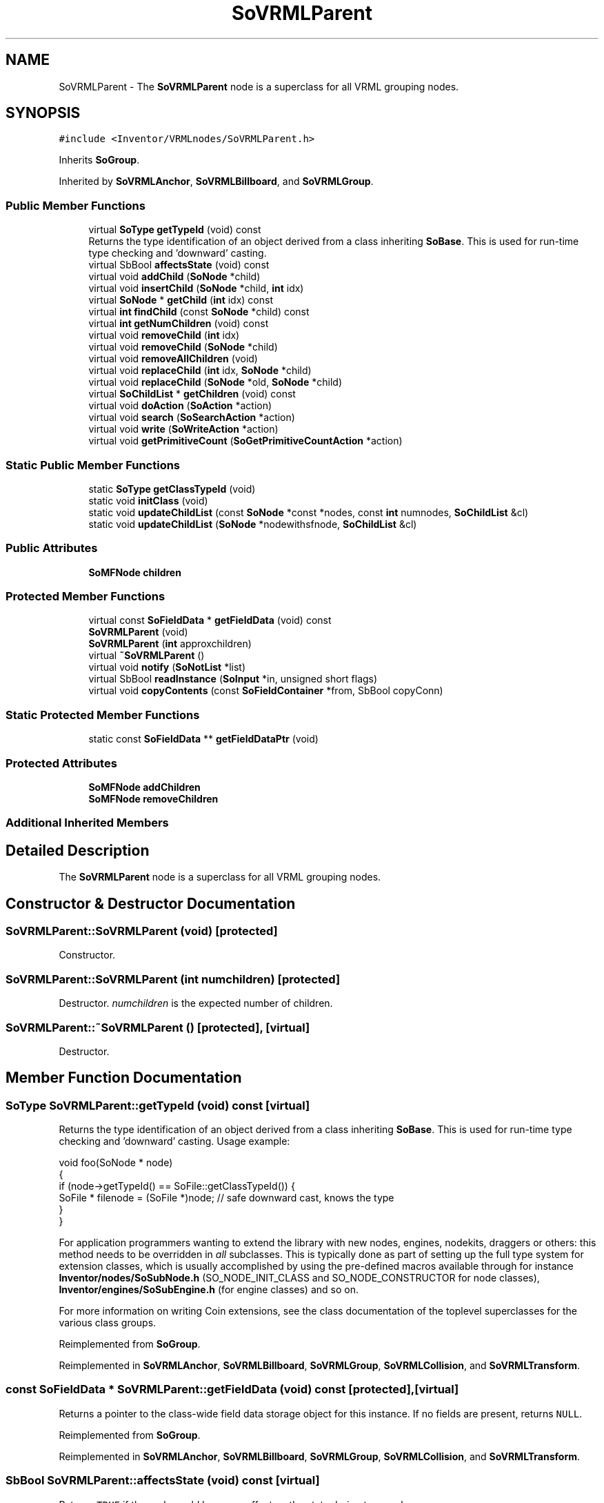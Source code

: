.TH "SoVRMLParent" 3 "Sun May 28 2017" "Version 4.0.0a" "Coin" \" -*- nroff -*-
.ad l
.nh
.SH NAME
SoVRMLParent \- The \fBSoVRMLParent\fP node is a superclass for all VRML grouping nodes\&.  

.SH SYNOPSIS
.br
.PP
.PP
\fC#include <Inventor/VRMLnodes/SoVRMLParent\&.h>\fP
.PP
Inherits \fBSoGroup\fP\&.
.PP
Inherited by \fBSoVRMLAnchor\fP, \fBSoVRMLBillboard\fP, and \fBSoVRMLGroup\fP\&.
.SS "Public Member Functions"

.in +1c
.ti -1c
.RI "virtual \fBSoType\fP \fBgetTypeId\fP (void) const"
.br
.RI "Returns the type identification of an object derived from a class inheriting \fBSoBase\fP\&. This is used for run-time type checking and 'downward' casting\&. "
.ti -1c
.RI "virtual SbBool \fBaffectsState\fP (void) const"
.br
.ti -1c
.RI "virtual void \fBaddChild\fP (\fBSoNode\fP *child)"
.br
.ti -1c
.RI "virtual void \fBinsertChild\fP (\fBSoNode\fP *child, \fBint\fP idx)"
.br
.ti -1c
.RI "virtual \fBSoNode\fP * \fBgetChild\fP (\fBint\fP idx) const"
.br
.ti -1c
.RI "virtual \fBint\fP \fBfindChild\fP (const \fBSoNode\fP *child) const"
.br
.ti -1c
.RI "virtual \fBint\fP \fBgetNumChildren\fP (void) const"
.br
.ti -1c
.RI "virtual void \fBremoveChild\fP (\fBint\fP idx)"
.br
.ti -1c
.RI "virtual void \fBremoveChild\fP (\fBSoNode\fP *child)"
.br
.ti -1c
.RI "virtual void \fBremoveAllChildren\fP (void)"
.br
.ti -1c
.RI "virtual void \fBreplaceChild\fP (\fBint\fP idx, \fBSoNode\fP *child)"
.br
.ti -1c
.RI "virtual void \fBreplaceChild\fP (\fBSoNode\fP *old, \fBSoNode\fP *child)"
.br
.ti -1c
.RI "virtual \fBSoChildList\fP * \fBgetChildren\fP (void) const"
.br
.ti -1c
.RI "virtual void \fBdoAction\fP (\fBSoAction\fP *action)"
.br
.ti -1c
.RI "virtual void \fBsearch\fP (\fBSoSearchAction\fP *action)"
.br
.ti -1c
.RI "virtual void \fBwrite\fP (\fBSoWriteAction\fP *action)"
.br
.ti -1c
.RI "virtual void \fBgetPrimitiveCount\fP (\fBSoGetPrimitiveCountAction\fP *action)"
.br
.in -1c
.SS "Static Public Member Functions"

.in +1c
.ti -1c
.RI "static \fBSoType\fP \fBgetClassTypeId\fP (void)"
.br
.ti -1c
.RI "static void \fBinitClass\fP (void)"
.br
.ti -1c
.RI "static void \fBupdateChildList\fP (const \fBSoNode\fP *const *nodes, const \fBint\fP numnodes, \fBSoChildList\fP &cl)"
.br
.ti -1c
.RI "static void \fBupdateChildList\fP (\fBSoNode\fP *nodewithsfnode, \fBSoChildList\fP &cl)"
.br
.in -1c
.SS "Public Attributes"

.in +1c
.ti -1c
.RI "\fBSoMFNode\fP \fBchildren\fP"
.br
.in -1c
.SS "Protected Member Functions"

.in +1c
.ti -1c
.RI "virtual const \fBSoFieldData\fP * \fBgetFieldData\fP (void) const"
.br
.ti -1c
.RI "\fBSoVRMLParent\fP (void)"
.br
.ti -1c
.RI "\fBSoVRMLParent\fP (\fBint\fP approxchildren)"
.br
.ti -1c
.RI "virtual \fB~SoVRMLParent\fP ()"
.br
.ti -1c
.RI "virtual void \fBnotify\fP (\fBSoNotList\fP *list)"
.br
.ti -1c
.RI "virtual SbBool \fBreadInstance\fP (\fBSoInput\fP *in, unsigned short flags)"
.br
.ti -1c
.RI "virtual void \fBcopyContents\fP (const \fBSoFieldContainer\fP *from, SbBool copyConn)"
.br
.in -1c
.SS "Static Protected Member Functions"

.in +1c
.ti -1c
.RI "static const \fBSoFieldData\fP ** \fBgetFieldDataPtr\fP (void)"
.br
.in -1c
.SS "Protected Attributes"

.in +1c
.ti -1c
.RI "\fBSoMFNode\fP \fBaddChildren\fP"
.br
.ti -1c
.RI "\fBSoMFNode\fP \fBremoveChildren\fP"
.br
.in -1c
.SS "Additional Inherited Members"
.SH "Detailed Description"
.PP 
The \fBSoVRMLParent\fP node is a superclass for all VRML grouping nodes\&. 
.SH "Constructor & Destructor Documentation"
.PP 
.SS "SoVRMLParent::SoVRMLParent (void)\fC [protected]\fP"
Constructor\&. 
.SS "SoVRMLParent::SoVRMLParent (\fBint\fP numchildren)\fC [protected]\fP"
Destructor\&. \fInumchildren\fP is the expected number of children\&. 
.SS "SoVRMLParent::~SoVRMLParent ()\fC [protected]\fP, \fC [virtual]\fP"
Destructor\&. 
.SH "Member Function Documentation"
.PP 
.SS "\fBSoType\fP SoVRMLParent::getTypeId (void) const\fC [virtual]\fP"

.PP
Returns the type identification of an object derived from a class inheriting \fBSoBase\fP\&. This is used for run-time type checking and 'downward' casting\&. Usage example:
.PP
.PP
.nf
void foo(SoNode * node)
{
  if (node->getTypeId() == SoFile::getClassTypeId()) {
    SoFile * filenode = (SoFile *)node;  // safe downward cast, knows the type
  }
}
.fi
.PP
.PP
For application programmers wanting to extend the library with new nodes, engines, nodekits, draggers or others: this method needs to be overridden in \fIall\fP subclasses\&. This is typically done as part of setting up the full type system for extension classes, which is usually accomplished by using the pre-defined macros available through for instance \fBInventor/nodes/SoSubNode\&.h\fP (SO_NODE_INIT_CLASS and SO_NODE_CONSTRUCTOR for node classes), \fBInventor/engines/SoSubEngine\&.h\fP (for engine classes) and so on\&.
.PP
For more information on writing Coin extensions, see the class documentation of the toplevel superclasses for the various class groups\&. 
.PP
Reimplemented from \fBSoGroup\fP\&.
.PP
Reimplemented in \fBSoVRMLAnchor\fP, \fBSoVRMLBillboard\fP, \fBSoVRMLGroup\fP, \fBSoVRMLCollision\fP, and \fBSoVRMLTransform\fP\&.
.SS "const \fBSoFieldData\fP * SoVRMLParent::getFieldData (void) const\fC [protected]\fP, \fC [virtual]\fP"
Returns a pointer to the class-wide field data storage object for this instance\&. If no fields are present, returns \fCNULL\fP\&. 
.PP
Reimplemented from \fBSoGroup\fP\&.
.PP
Reimplemented in \fBSoVRMLAnchor\fP, \fBSoVRMLBillboard\fP, \fBSoVRMLGroup\fP, \fBSoVRMLCollision\fP, and \fBSoVRMLTransform\fP\&.
.SS "SbBool SoVRMLParent::affectsState (void) const\fC [virtual]\fP"
Returns \fCTRUE\fP if the node could have any effect on the state during traversal\&.
.PP
If it returns \fCFALSE\fP, no data in the traversal-state will change from the pre-traversal state to the post-traversal state\&. The \fBSoSeparator\fP node will for instance return \fCFALSE\fP, as it pushes and pops the state before and after traversal of its children\&. All \fBSoShape\fP nodes will also return \fCFALSE\fP, as just pushing out geometry data to the rendering engine won't affect the actual rendering state\&.
.PP
The default method returns \fCTRUE\fP, on a 'better safe than sorry' philosophy\&. 
.PP
Reimplemented from \fBSoNode\fP\&.
.SS "void SoVRMLParent::addChild (\fBSoNode\fP * node)\fC [virtual]\fP"
Append a child \fInode\fP to the list of children nodes this group node is managing\&.
.PP
Please note that this method is not virtual in the original SGI Inventor API\&. 
.PP
Reimplemented from \fBSoGroup\fP\&.
.SS "void SoVRMLParent::insertChild (\fBSoNode\fP * child, \fBint\fP newchildindex)\fC [virtual]\fP"
Insert a \fIchild\fP node at position \fInewchildindex\fP\&.
.PP
\fInewchildindex\fP must be <= this->\fBgetNumChildren()\fP
.PP
Please note that this method is not virtual in the original SGI Inventor API\&. 
.PP
Reimplemented from \fBSoGroup\fP\&.
.SS "\fBSoNode\fP * SoVRMLParent::getChild (\fBint\fP index) const\fC [virtual]\fP"
Returns pointer to child node at \fIindex\fP\&.
.PP
Please note that this method is not virtual in the original SGI Inventor API\&. 
.PP
Reimplemented from \fBSoGroup\fP\&.
.SS "\fBint\fP SoVRMLParent::findChild (const \fBSoNode\fP * node) const\fC [virtual]\fP"
Returns index in our list of children for child \fInode\fP, or -1 if \fInode\fP is not a child of this group node\&.
.PP
Please note that this method is not virtual in the original SGI Inventor API\&. 
.PP
Reimplemented from \fBSoGroup\fP\&.
.SS "\fBint\fP SoVRMLParent::getNumChildren (void) const\fC [virtual]\fP"
Returns number of child nodes managed by this group\&.
.PP
Please note that this method is not virtual in the original SGI Inventor API\&. 
.PP
Reimplemented from \fBSoGroup\fP\&.
.SS "void SoVRMLParent::removeChild (\fBint\fP childindex)\fC [virtual]\fP"
Remove node at \fIchildindex\fP in our list of children\&.
.PP
Please note that this method is not virtual in the original SGI Inventor API\&. 
.PP
Reimplemented from \fBSoGroup\fP\&.
.SS "void SoVRMLParent::removeChild (\fBSoNode\fP * child)\fC [virtual]\fP"
Remove \fIchild\fP from the set of children managed by this group node\&. Will decrease the reference count of \fIchild\fP by 1\&.
.PP
This is a convenience method\&. It will simply call \fBfindChild()\fP with \fIchild\fP as argument, and then call \fBremoveChild(int)\fP if the child is found\&.
.PP
Please note that this method is not virtual in the original SGI Inventor API\&. 
.PP
Reimplemented from \fBSoGroup\fP\&.
.SS "void SoVRMLParent::removeAllChildren (void)\fC [virtual]\fP"
Do not manage the children anymore\&. Will dereference all children by 1 as they are removed\&.
.PP
Please note that this method is not virtual in the original SGI Inventor API\&. 
.PP
Reimplemented from \fBSoGroup\fP\&.
.SS "void SoVRMLParent::replaceChild (\fBint\fP index, \fBSoNode\fP * newchild)\fC [virtual]\fP"
Replace child at \fIindex\fP with \fInewChild\fP\&.
.PP
Dereferences the child previously at \fIindex\fP, and increases the reference count of \fInewChild\fP by 1\&.
.PP
\fIindex\fP must be < this->\fBgetNumChildren()\fP
.PP
Please note that this method is not virtual in the original SGI Inventor API\&. 
.PP
Reimplemented from \fBSoGroup\fP\&.
.SS "void SoVRMLParent::replaceChild (\fBSoNode\fP * oldchild, \fBSoNode\fP * newchild)\fC [virtual]\fP"
Replace \fIoldchild\fP with \fInewchild\fP\&.
.PP
Dereferences \fIoldchild\fP by 1, and increases the reference count of \fInewchild\fP by 1\&.
.PP
This is a convenience method\&. It will simply call \fBfindChild()\fP with \fIoldchild\fP as argument, and call \fBreplaceChild(int, SoNode*)\fP if the child is found\&.
.PP
Please note that this method is not virtual in the original SGI Inventor API\&. 
.PP
Reimplemented from \fBSoGroup\fP\&.
.SS "\fBSoChildList\fP * SoVRMLParent::getChildren (void) const\fC [virtual]\fP"
Returns list of children\&. 
.PP
Reimplemented from \fBSoGroup\fP\&.
.SS "void SoVRMLParent::doAction (\fBSoAction\fP * action)\fC [virtual]\fP"
This function performs the typical operation of a node for any action\&. 
.PP
Reimplemented from \fBSoGroup\fP\&.
.PP
Reimplemented in \fBSoVRMLTransform\fP, \fBSoVRMLGroup\fP, and \fBSoVRMLBillboard\fP\&.
.SS "void SoVRMLParent::search (\fBSoSearchAction\fP * action)\fC [virtual]\fP"
Action method for \fBSoSearchAction\fP\&.
.PP
Compares the search criteria from the \fIaction\fP to see if this node is a match\&. Searching is done by matching up \fIall\fP criteria set up in the \fBSoSearchAction\fP -- if \fIany\fP of the requested criteria is a miss, the search is not deemed successful for the node\&.
.PP
\fBSee also:\fP
.RS 4
\fBSoSearchAction\fP 
.RE
.PP

.PP
Reimplemented from \fBSoGroup\fP\&.
.PP
Reimplemented in \fBSoVRMLGroup\fP, and \fBSoVRMLBillboard\fP\&.
.SS "void SoVRMLParent::write (\fBSoWriteAction\fP * action)\fC [virtual]\fP"
Action method for \fBSoWriteAction\fP\&.
.PP
Writes out a node object, and any connected nodes, engines etc, if necessary\&. 
.PP
Reimplemented from \fBSoGroup\fP\&.
.PP
Reimplemented in \fBSoVRMLGroup\fP\&.
.SS "void SoVRMLParent::getPrimitiveCount (\fBSoGetPrimitiveCountAction\fP * action)\fC [virtual]\fP"
Action method for the \fBSoGetPrimitiveCountAction\fP\&.
.PP
Calculates the number of triangle, line segment and point primitives for the node and adds these to the counters of the \fIaction\fP\&.
.PP
Nodes influencing how geometry nodes calculates their primitive count also overrides this method to change the relevant state variables\&. 
.PP
Reimplemented from \fBSoGroup\fP\&.
.PP
Reimplemented in \fBSoVRMLGroup\fP, and \fBSoVRMLTransform\fP\&.
.SS "void SoVRMLParent::updateChildList (const \fBSoNode\fP *const * nodes, const \fBint\fP numnodes, \fBSoChildList\fP & cl)\fC [static]\fP"
A convenience method that can be used to update \fIcl\fP to match the list of nodes in \fInodes\fP\&. 
.SS "void SoVRMLParent::updateChildList (\fBSoNode\fP * nodewithsfnode, \fBSoChildList\fP & cl)\fC [static]\fP"
A convenience method that is used to sync the nodes in \fIcl\fP with all nodes in \fBSoSFNode\fP fields in \fInodewithsfnode\fP\&. 
.SS "void SoVRMLParent::notify (\fBSoNotList\fP * l)\fC [protected]\fP, \fC [virtual]\fP"
Notifies all auditors for this instance when changes are made\&. 
.PP
Reimplemented from \fBSoNode\fP\&.
.PP
Reimplemented in \fBSoVRMLGroup\fP, \fBSoVRMLTransform\fP, \fBSoVRMLBillboard\fP, and \fBSoVRMLCollision\fP\&.
.SS "SbBool SoVRMLParent::readInstance (\fBSoInput\fP * in, unsigned short flags)\fC [protected]\fP, \fC [virtual]\fP"
This method is mainly intended for internal use during file import operations\&.
.PP
It reads a definition of an instance from the input stream \fIin\fP\&. The input stream state points to the start of a serialized / persistant representation of an instance of this class type\&.
.PP
\fCTRUE\fP or \fCFALSE\fP is returned, depending on if the instantiation and configuration of the new object of this class type went ok or not\&. The import process should be robust and handle corrupted input streams by returning \fCFALSE\fP\&.
.PP
\fIflags\fP is used internally during binary import when reading user extension nodes, group nodes or engines\&. 
.PP
Reimplemented from \fBSoGroup\fP\&.
.SS "void SoVRMLParent::copyContents (const \fBSoFieldContainer\fP * from, SbBool copyconnections)\fC [protected]\fP, \fC [virtual]\fP"
Makes a deep copy of all data of \fIfrom\fP into this instance, \fIexcept\fP external scenegraph references if \fIcopyconnections\fP is \fCFALSE\fP\&.
.PP
This is the method that should be overridden by extension node / engine / dragger / whatever subclasses which needs to account for internal data that are not handled automatically\&.
.PP
For copying nodes from application code, you should not invoke this function directly, but rather call the \fBSoNode::copy()\fP function:
.PP
.PP
.nf
SoNode * mynewnode = templatenode->copy();
.fi
.PP
.PP
The same also goes for engines\&.
.PP
Make sure that when you override the \fBcopyContents()\fP method in your extension class that you also make it call upwards to it's parent superclass in the inheritance hierarchy, as \fBcopyContents()\fP in for instance \fBSoNode\fP and \fBSoFieldContainer\fP does important work\&. It should go something like this:
.PP
.PP
.nf
void
MyCoinExtensionNode::copyContents(const SoFieldContainer * from,
                                  SbBool copyconnections)
{
  // let parent superclasses do their thing (copy fields, copy
  // instance name, etc etc)
  SoNode::copyContents(from, copyconnections);

  // [\&.\&.then copy internal data\&.\&.]
}
.fi
.PP
 
.PP
Reimplemented from \fBSoGroup\fP\&.
.SH "Member Data Documentation"
.PP 
.SS "\fBSoMFNode\fP SoVRMLParent::children"
The children nodes\&. 
.SS "\fBSoMFNode\fP SoVRMLParent::addChildren\fC [protected]\fP"
An event in that is used to add children to this node\&. 
.SS "\fBSoMFNode\fP SoVRMLParent::removeChildren\fC [protected]\fP"
An event in that is used to remove children from this node\&. 

.SH "Author"
.PP 
Generated automatically by Doxygen for Coin from the source code\&.
